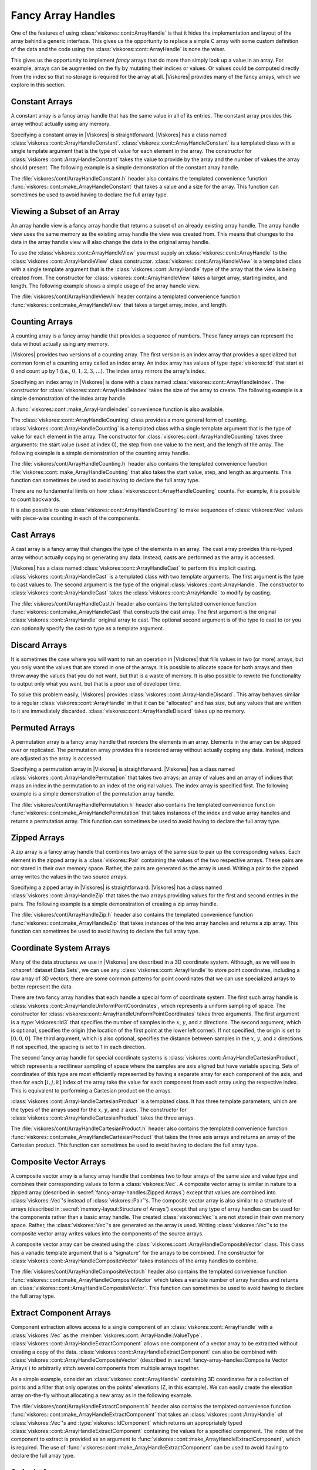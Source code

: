 ==============================
Fancy Array Handles
==============================

.. todo:: Document :class:`viskores::cont::ArrayHandleMultiplexer`.

.. index::
   double: array handle; fancy

One of the features of using :class:`viskores::cont::ArrayHandle` is that it hides the implementation and layout of the array behind a generic interface.
This gives us the opportunity to replace a simple C array with some custom definition of the data and the code using the :class:`viskores::cont::ArrayHandle` is none the wiser.

This gives us the opportunity to implement *fancy* arrays that do more than simply look up a value in an array.
For example, arrays can be augmented on the fly by mutating their indices or values.
Or values could be computed directly from the index so that no storage is required for the array at all.
|Viskores| provides many of the fancy arrays, which we explore in this section.

.. didyouknow::
   One of the advantages of |Viskores|'s implementation of fancy arrays is that they can define whole arrays without actually storing and values.
   For example, :class:`viskores::cont::ArrayHandleConstant`, :class:`viskores::cont::ArrayHandleIndex`, and :class:`viskores::cont::ArrayHandleCounting` do not store data in any array in memory.
   Rather, they construct the value for an index at runtime.
   Likewise, arrays like :class:`viskores::cont::ArrayHandlePermutation` construct new arrays from the values of other arrays without having to create a copy of the data.

.. didyouknow::
   This chapter documents several array handle types that modify other array handles.
   :chapref:`memory-layout:Memory Layout of Array Handles` has several similar examples of modifying basic arrays to represent data in different layouts.
   The difference is that the fancy array handles in this chapter decorate other array handles of any type whereas those in :numref:`Chapter {number} <memory-layout:Memory Layout of Array Handles>` only decorate basic array handles.
   If you do not find the fancy array handle you are looking for here, you might try that chapter.


------------------------------
Constant Arrays
------------------------------

.. index::
   single: array handle; constant
   single: constant array handle

A constant array is a fancy array handle that has the same value in all of its entries.
The constant array provides this array without actually using any memory.

Specifying a constant array in |Viskores| is straightforward.
|Viskores| has a class named :class:`viskores::cont::ArrayHandleConstant`.
:class:`viskores::cont::ArrayHandleConstant` is a templated class with a single template argument that is the type of value for each element in the array.
The constructor for :class:`viskores::cont::ArrayHandleConstant` takes the value to provide by the array and the number of values the array should present.
The following example is a simple demonstration of the constant array handle.

.. doxygenclass:: viskores::cont::ArrayHandleConstant
   :members:

.. load-example:: ArrayHandleConstant
   :file: GuideExampleArrayHandleConstant.cxx
   :caption: Using :class:`viskores::cont::ArrayHandleConstant`.

The :file:`viskores/cont/ArrayHandleConstant.h` header also contains the templated convenience function :func:`viskores::cont::make_ArrayHandleConstant` that takes a value and a size for the array.
This function can sometimes be used to avoid having to declare the full array type.

.. doxygenfunction:: viskores::cont::make_ArrayHandleConstant

.. load-example:: MakeArrayHandleConstant
   :file: GuideExampleArrayHandleConstant.cxx
   :caption: Using :func:`viskores::cont::make_ArrayHandleConstant`.


------------------------------
Viewing a Subset of an Array
------------------------------

.. index::
   single: array handle; view
   single: view array handle

An array handle view is a fancy array handle that returns a subset of an already existing array handle.
The array handle view uses the same memory as the existing array handle the view was created from.
This means that changes to the data in the array handle view will also change the data in the original array handle.

.. doxygenclass:: viskores::cont::ArrayHandleView
   :members:

To use the :class:`viskores::cont::ArrayHandleView` you must supply an :class:`viskores::cont::ArrayHandle` to the :class:`viskores::cont::ArrayHandleView` class constructor.
:class:`viskores::cont::ArrayHandleView` is a templated class with a single template argument that is the :class:`viskores::cont::ArrayHandle` type of the array that the view is being created from.
The constructor for :class:`viskores::cont::ArrayHandleView` takes a target array, starting index, and length.
The following example shows a simple usage of the array handle view.

.. load-example:: ArrayHandleView
   :file: GuideExampleArrayHandleView.cxx
   :caption: Using :class:`viskores::cont::ArrayHandleView`.

The :file:`viskores/cont/ArrayHandleView.h` header contains a templated convenience function :func:`viskores::cont::make_ArrayHandleView` that takes a target array, index, and length.

.. doxygenfunction:: viskores::cont::make_ArrayHandleView

.. load-example:: MakeArrayHandleView
   :file: GuideExampleArrayHandleView.cxx
   :caption: Using :func:`viskores::cont::make_ArrayHandleView`.


------------------------------
Counting Arrays
------------------------------

.. index::
   single: array handle; counting
   single: counting array handle
   single: array handle; index
   single: index array handle

A counting array is a fancy array handle that provides a sequence of numbers.
These fancy arrays can represent the data without actually using any memory.

|Viskores| provides two versions of a counting array.
The first version is an index array that provides a specialized but common form of a counting array called an index array.
An index array has values of type :type:`viskores::Id` that start at 0 and count up by 1 (i.e., :math:`0, 1, 2, 3,\ldots`).
The index array mirrors the array's index.

.. doxygenclass:: viskores::cont::ArrayHandleIndex
   :members:

Specifying an index array in |Viskores| is done with a class named :class:`viskores::cont::ArrayHandleIndex`.
The constructor for :class:`viskores::cont::ArrayHandleIndex` takes the size of the array to create.
The following example is a simple demonstration of the index array handle.

.. load-example:: ArrayHandleIndex
   :file: GuideExampleArrayHandleCounting.cxx
   :caption: Using :class:`viskores::cont::ArrayHandleIndex`.

A :func:`viskores::cont::make_ArrayHandleIndex` convenience function is also available.

.. doxygenfunction:: viskores::cont::make_ArrayHandleIndex

The :class:`viskores::cont::ArrayHandleCounting` class provides a more general form of counting.
:class:`viskores::cont::ArrayHandleCounting` is a templated class with a single template argument that is the type of value for each element in the array.
The constructor for :class:`viskores::cont::ArrayHandleCounting` takes three arguments: the start value (used at index 0), the step from one value to the next, and the length of the array.
The following example is a simple demonstration of the counting array handle.

.. doxygenclass:: viskores::cont::ArrayHandleCounting
   :members:

.. load-example:: ArrayHandleCountingBasic
   :file: GuideExampleArrayHandleCounting.cxx
   :caption: Using :class:`viskores::cont::ArrayHandleCounting`.

.. didyouknow::
   In addition to being simpler to declare, :class:`viskores::cont::ArrayHandleIndex` is slightly faster than :class:`viskores::cont::ArrayHandleCounting`.
   Thus, when applicable, you should prefer using :class:`viskores::cont::ArrayHandleIndex`.

The :file:`viskores/cont/ArrayHandleCounting.h` header also contains the templated convenience function :file:`viskores::cont::make_ArrayHandleCounting` that also takes the start value, step, and length as arguments.
This function can sometimes be used to avoid having to declare the full array type.

.. doxygenfunction:: viskores::cont::make_ArrayHandleCounting

.. load-example:: MakeArrayHandleCountingBasic
   :file: GuideExampleArrayHandleCounting.cxx
   :caption: Using :file:`viskores::cont::make_ArrayHandleCounting`.

There are no fundamental limits on how :class:`viskores::cont::ArrayHandleCounting` counts.
For example, it is possible to count backwards.

.. load-example:: ArrayHandleCountingBackward
   :file: GuideExampleArrayHandleCounting.cxx
   :caption: Counting backwards with :class:`viskores::cont::ArrayHandleCounting`.

It is also possible to use :class:`viskores::cont::ArrayHandleCounting` to make sequences of :class:`viskores::Vec` values with piece-wise counting in each of the components.

.. load-example:: ArrayHandleCountingVec
   :file: GuideExampleArrayHandleCounting.cxx
   :caption: Using :class:`viskores::cont::ArrayHandleCounting` with :class:`viskores::Vec` objects.


------------------------------
Cast Arrays
------------------------------

.. index::
   single: array handle; cast
   single: cast array handle

A cast array is a fancy array that changes the type of the elements in an array.
The cast array provides this re-typed array without actually copying or generating any data.
Instead, casts are performed as the array is accessed.

|Viskores| has a class named :class:`viskores::cont::ArrayHandleCast` to perform this implicit casting.
:class:`viskores::cont::ArrayHandleCast` is a templated class with two template arguments.
The first argument is the type to cast values to.
The second argument is the type of the original :class:`viskores::cont::ArrayHandle`.
The constructor to :class:`viskores::cont::ArrayHandleCast` takes the :class:`viskores::cont::ArrayHandle` to modify by casting.

.. doxygenclass:: viskores::cont::ArrayHandleCast
   :members:

.. load-example:: ArrayHandleCast
   :file: GuideExampleArrayHandleCast.cxx
   :caption: Using :class:`viskores::cont::ArrayHandleCast`.

The :file:`viskores/cont/ArrayHandleCast.h` header also contains the templated convenience function :func:`viskores::cont::make_ArrayHandleCast` that constructs the cast array.
The first argument is the original :class:`viskores::cont::ArrayHandle` original array to cast.
The optional second argument is of the type to cast to (or you can optionally specify the cast-to type as a template argument.

.. doxygenfunction:: viskores::cont::make_ArrayHandleCast

.. load-example:: MakeArrayHandleCast
   :file: GuideExampleArrayHandleCast.cxx
   :caption: Using :func:`viskores::cont::make_ArrayHandleCast`.


------------------------------
Discard Arrays
------------------------------

.. index::
   single: array handle; discard
   single discard array handle

It is sometimes the case where you will want to run an operation in |Viskores| that fills values in two (or more) arrays, but you only want the values that are stored in one of the arrays.
It is possible to allocate space for both arrays and then throw away the values that you do not want, but that is a waste of memory.
It is also possible to rewrite the functionality to output only what you want, but that is a poor use of developer time.

To solve this problem easily, |Viskores| provides :class:`viskores::cont::ArrayHandleDiscard`.
This array behaves similar to a regular :class:`viskores::cont::ArrayHandle` in that it can be "allocated" and has size, but any values that are written to it are immediately discarded.
:class:`viskores::cont::ArrayHandleDiscard` takes up no memory.

.. doxygenclass:: viskores::cont::ArrayHandleDiscard
   :members:

.. load-example:: ArrayHandleDiscard
   :file: GuideExampleArrayHandleDiscard.cxx
   :caption: Using :class:`viskores::cont::ArrayHandleDiscard`.}


------------------------------
Permuted Arrays
------------------------------

.. index::
   single: array handle; permutation
   single: permutation array handle

A permutation array is a fancy array handle that reorders the elements in an array.
Elements in the array can be skipped over or replicated.
The permutation array provides this reordered array without actually coping any data.
Instead, indices are adjusted as the array is accessed.

Specifying a permutation array in |Viskores| is straightforward.
|Viskores| has a class named :class:`viskores::cont::ArrayHandlePermutation` that takes two arrays: an array of values and an array of indices that maps an index in the permutation to an index of the original values.
The index array is specified first.
The following example is a simple demonstration of the permutation array handle.

.. doxygenclass:: viskores::cont::ArrayHandlePermutation
   :members:

.. load-example:: ArrayHandlePermutation
   :file: GuideExampleArrayHandlePermutation.cxx
   :caption: Using :class:`viskores::cont::ArrayHandlePermutation`.

The :file:`viskores/cont/ArrayHandlePermutation.h` header also contains the templated convenience function :func:`viskores::cont::make_ArrayHandlePermutation` that takes instances of the index and value array handles and returns a permutation array.
This function can sometimes be used to avoid having to declare the full array type.

.. doxygenfunction:: viskores::cont::make_ArrayHandlePermutation

.. load-example:: MakeArrayHandlePermutation
   :file: GuideExampleArrayHandlePermutation.cxx
   :caption: Using :func:`viskores::cont::make_ArrayHandlePermutation`.

.. commonerrors::
   When using an :class:`viskores::cont::ArrayHandlePermutation`, take care that all the provided indices in the index array point to valid locations in the values array.
   Bad indices can cause reading from or writing to invalid memory locations, which can be difficult to debug.
   Also, be wary about having duplicate indices, which means that multiple array entries point to the same memory location.
   This will work fine when using the array as input, but will cause a dangerous race condition if used as an output.

.. didyouknow::
   You can write to a :class:`viskores::cont::ArrayHandlePermutation` by, for example, using it as an output array.
   Writes to the :class:`viskores::cont::ArrayHandlePermutation` will go to the respective location in the source array.
   However, :class:`viskores::cont::ArrayHandlePermutation` cannot be resized.


------------------------------
Zipped Arrays
------------------------------

.. index::
   single: array handle; zipped
   single: zipped array handle

A zip array is a fancy array handle that combines two arrays of the same size to pair up the corresponding values.
Each element in the zipped array is a :class:`viskores::Pair` containing the values of the two respective arrays.
These pairs are not stored in their own memory space.
Rather, the pairs are generated as the array is used.
Writing a pair to the zipped array writes the values in the two source arrays.

Specifying a zipped array in |Viskores| is straightforward.
|Viskores| has a class named :class:`viskores::cont::ArrayHandleZip` that takes the two arrays providing values for the first and second entries in the pairs.
The following example is a simple demonstration of creating a zip array handle.

.. doxygenclass:: viskores::cont::ArrayHandleZip
   :members:

.. load-example:: ArrayHandleZip
   :file: GuideExampleArrayHandleZip.cxx
   :caption: Using :class:`viskores::cont::ArrayHandleZip`.

The :file:`viskores/cont/ArrayHandleZip.h` header also contains the templated convenience function :func:`viskores::cont::make_ArrayHandleZip` that takes instances of the two array handles and returns a zip array.
This function can sometimes be used to avoid having to declare the full array type.

.. doxygenfunction:: viskores::cont::make_ArrayHandleZip

.. load-example:: MakeArrayHandleZip
   :file: GuideExampleArrayHandleZip.cxx
   :caption: Using :func:`viskores::cont::make_ArrayHandleZip`.


------------------------------
Coordinate System Arrays
------------------------------

Many of the data structures we use in |Viskores| are described in a 3D coordinate system.
Although, as we will see in :chapref:`dataset:Data Sets`, we can use any :class:`viskores::cont::ArrayHandle` to store point coordinates, including a raw array of 3D vectors, there are some common patterns for point coordinates that we can use specialized arrays to better represent the data.

.. index::
   double: array handle; uniform point coordinates

There are two fancy array handles that each handle a special form of coordinate system.
The first such array handle is :class:`viskores::cont::ArrayHandleUniformPointCoordinates`, which represents a uniform sampling of space.
The constructor for :class:`viskores::cont::ArrayHandleUniformPointCoordinates` takes three arguments.
The first argument is a :type:`viskores::Id3` that specifies the number of samples in the :math:`x`, :math:`y`, and :math:`z` directions.
The second argument, which is optional, specifies the origin (the location of the first point at the lower left corner).
If not specified, the origin is set to :math:`[0,0,0]`.
The third argument, which is also optional, specifies the distance between samples in the :math:`x`, :math:`y`, and :math:`z` directions.
If not specified, the spacing is set to 1 in each direction.

.. doxygenclass:: viskores::cont::ArrayHandleUniformPointCoordinates
   :members:

.. load-example:: ArrayHandleUniformPointCoordinates
   :file: GuideExampleArrayHandleCoordinateSystems.cxx
   :caption: Using :class:`viskores::cont::ArrayHandleUniformPointCoordinates`.

.. index::
   double: array handle; Cartesian product
   double: array handle; rectilinear point coordinates

The second fancy array handle for special coordinate systems is :class:`viskores::cont::ArrayHandleCartesianProduct`, which represents a rectilinear sampling of space where the samples are axis aligned but have variable spacing.
Sets of coordinates of this type are most efficiently represented by having a separate array for each component of the axis, and then for each :math:`[i,j,k]` index of the array take the value for each component from each array using the respective index.
This is equivalent to performing a Cartesian product on the arrays.

.. doxygenclass:: viskores::cont::ArrayHandleCartesianProduct
   :members:

:class:`viskores::cont::ArrayHandleCartesianProduct` is a templated class.
It has three template parameters, which are the types of the arrays used for the :math:`x`, :math:`y`, and :math:`z` axes.
The constructor for :class:`viskores::cont::ArrayHandleCartesianProduct` takes the three arrays.

.. load-example:: ArrayHandleCartesianProduct
   :file: GuideExampleArrayHandleCoordinateSystems.cxx
   :caption: Using a :class:`viskores::cont::ArrayHandleCartesianProduct`.

The :file:`viskores/cont/ArrayHandleCartesianProduct.h` header also contains the templated convenience function :func:`viskores::cont::make_ArrayHandleCartesianProduct` that takes the three axis arrays and returns an array of the Cartesian product.
This function can sometimes be used to avoid having to declare the full array type.

.. doxygenfunction:: viskores::cont::make_ArrayHandleCartesianProduct

.. load-example:: MakeArrayHandleCartesianProduct
   :file: GuideExampleArrayHandleCoordinateSystems.cxx
   :caption: Using :func:`viskores::cont::make_ArrayHandleCartesianProduct`.

.. didyouknow::
   These specialized arrays for coordinate systems greatly reduce the code duplication in |Viskores|.
   Most scientific visualization systems need separate implementations of algorithms for uniform, rectilinear, and unstructured grids.
   But in |Viskores| an algorithm can be written once and then applied to all these different grid structures by using these specialized array handles and letting the compiler's templates optimize the code.

.. didyouknow::
   The special array handles in this section are designed to represent point coordinates in particular, common configurations.
   However, the array for a :class:`viskores::cont::CoordinateSystem` does not have to be one of these arrays.
   For example, it is common to use a :class:`viskores::cont::ArrayHandleBasic` to represent points in general position.


------------------------------
Composite Vector Arrays
------------------------------

.. index::
   double: array handle; composite vector

A composite vector array is a fancy array handle that combines two to four arrays of the same size and value type and combines their corresponding values to form a :class:`viskores::Vec`.
A composite vector array is similar in nature to a zipped array (described in :secref:`fancy-array-handles:Zipped Arrays`) except that values are combined into :class:`viskores::Vec`'s instead of :class:`viskores::Pair`'s.
The composite vector array is also similar to a structure of arrays (described in :secref:`memory-layout:Structure of Arrays`) except that any type of array handles can be used for the components rather than a basic array handle.
The created :class:`viskores::Vec`'s are not stored in their own memory space.
Rather, the :class:`viskores::Vec`'s are generated as the array is used.
Writing :class:`viskores::Vec`'s to the composite vector array writes values into the components of the source arrays.

A composite vector array can be created using the :class:`viskores::cont::ArrayHandleCompositeVector` class.
This class has a variadic template argument that is a "signature" for the arrays to be combined.
The constructor for :class:`viskores::cont::ArrayHandleCompositeVector` takes instances of the array handles to combine.

.. doxygenclass:: viskores::cont::ArrayHandleCompositeVector
   :members:

.. load-example:: ArrayHandleCompositeVectorBasic
   :file: GuideExampleArrayHandleCompositeVector.cxx
   :caption: Using :class:`viskores::cont::ArrayHandleCompositeVector`.

The :file:`viskores/cont/ArrayHandleCompositeVector.h` header also contains the templated convenience function :func:`viskores::cont::make_ArrayHandleCompositeVector` which takes a variable number of array handles and returns an :class:`viskores::cont::ArrayHandleCompositeVector`.
This function can sometimes be used to avoid having to declare the full array type.

.. doxygenfunction:: viskores::cont::make_ArrayHandleCompositeVector

.. load-example:: MakeArrayHandleCompositeVector
   :file: GuideExampleArrayHandleCompositeVector.cxx
   :caption: Using :func:`viskores::cont::make_ArrayHandleCompositeVector`.


------------------------------
Extract Component Arrays
------------------------------

.. index::
   double: array handle; extract component

Component extraction allows access to a single component of an :class:`viskores::cont::ArrayHandle` with a :class:`viskores::Vec` as the :member:`viskores::cont::ArrayHandle::ValueType`.
:class:`viskores::cont::ArrayHandleExtractComponent` allows one component of a vector array to be extracted without creating a copy of the data.
:class:`viskores::cont::ArrayHandleExtractComponent` can also be combined with :class:`viskores::cont::ArrayHandleCompositeVector` (described in :secref:`fancy-array-handles:Composite Vector Arrays`) to arbitrarily stitch several components from multiple arrays together.

.. doxygenclass:: viskores::cont::ArrayHandleExtractComponent
   :members:

As a simple example, consider an :class:`viskores::cont::ArrayHandle` containing 3D coordinates for a collection of points and a filter that only operates on the points' elevations (Z, in this example).
We can easily create the elevation array on-the-fly without allocating a new array as in the following example.

.. load-example:: ArrayHandleExtractComponent
   :file: GuideExampleArrayHandleExtractComponent.cxx
   :caption: Extracting components of :class:`viskores::Vec`'s in an array with :class:`viskores::cont::ArrayHandleExtractComponent`.

The :file:`viskores/cont/ArrayHandleExtractComponent.h` header also contains the templated convenience function :func:`viskores::cont::make_ArrayHandleExtractComponent` that takes an :class:`viskores::cont::ArrayHandle` of :class:`viskores::Vec`'s and :type:`viskores::IdComponent` which returns an appropriately typed :class:`viskores::cont::ArrayHandleExtractComponent` containing the values for a specified component.
The index of the component to extract is provided as an argument to :func:`viskores::cont::make_ArrayHandleExtractComponent`, which is required.
The use of :func:`viskores::cont::make_ArrayHandleExtractComponent` can be used to avoid having to declare the full array type.

.. doxygenfunction:: viskores::cont::make_ArrayHandleExtractComponent

.. load-example:: MakeArrayHandleExtractComponent
   :file: GuideExampleArrayHandleExtractComponent.cxx
   :caption: Using :func:`viskores::cont::make_ArrayHandleExtractComponent`.

.. didyouknow::
   An alternate way to extract a component from a :class:`viskores::cont::ArrayHandle` is to use the :func:`viskores::cont::ArrayExtractComponent` function.
   Rather than wrap a :class:`viskores::cont::ArrayHandleExtractComponent` around the target array, it converts the array into a :class:`viskores::cont::ArrayHandleStride`, as described in :secref:`memory-layout:Strided Arrays`.
   This can be advantageous when trying to unify the storage type of different array types, but can work poorly for some array types.


------------------------------
Swizzle Arrays
------------------------------

.. index::
   double: array handle; swizzle

It is often useful to reorder or remove specific components from an :class:`viskores::cont::ArrayHandle` with a :class:`viskores::Vec` :member:`viskores::cont::ArrayHandle::ValueType`.
:class:`viskores::cont::ArrayHandleSwizzle` provides an easy way to accomplish this.

The constructor of :class:`viskores::cont::ArrayHandleSwizzle` specifies a "component map," which defines the swizzle operation.
This map consists of the components from the input :class:`viskores::cont::ArrayHandle`, which will be exposed in the :class:`viskores::cont::ArrayHandleSwizzle`.
For instance, constructing ``viskores::cont::ArrayHandleSwizzle<Some3DArrayType, 3>`` with ``viskores::IdComponent3(0, 2, 1)`` as the second constructor argument will allow access to a 3D array, but with the Y and Z components exchanged.
This rearrangement does not create a copy, and occurs on-the-fly as data are accessed through the :class:`viskores::cont::ArrayHandleSwizzle`'s portal.
This fancy array handle can also be used to eliminate unnecessary components from an :class:`viskores::cont::ArrayHandle`'s data, as shown below.

.. doxygenclass:: viskores::cont::ArrayHandleSwizzle
   :members:

.. load-example:: ArrayHandleSwizzle
   :file: GuideExampleArrayHandleSwizzle.cxx
   :caption: Swizzling components of :class:`viskores::Vec`'s in an array with :class:`viskores::cont::ArrayHandleSwizzle`.

The :file:`viskores/cont/ArrayHandleSwizzle.h` header also contains the templated convenience function :func:`viskores::cont::make_ArrayHandleSwizzle` that takes an :class:`viskores::cont::ArrayHandle` of :class:`viskores::Vec`'s and returns an appropriately typed :class:`viskores::cont::ArrayHandleSwizzle` containing swizzled vectors.
The use of :func:`viskores::cont::make_ArrayHandleSwizzle` can be used to avoid having to declare the full array type.

.. doxygenfunction:: viskores::cont::make_ArrayHandleSwizzle(const ArrayHandleType&, const viskores::Vec<viskores::IdComponent, OutSize>&)
.. doxygenfunction:: viskores::cont::make_ArrayHandleSwizzle(const ArrayHandleType&, viskores::IdComponent, SwizzleIndexTypes...)

.. load-example:: MakeArrayHandleSwizzle
   :file: GuideExampleArrayHandleSwizzle.cxx
   :caption: Using :func:`viskores::cont::make_ArrayHandleSwizzle`.


------------------------------
Grouped Vector Arrays
------------------------------

.. index::
   double: array handle; group vector

A grouped vector array is a fancy array handle that groups consecutive values of an array together to form a :class:`viskores::Vec`.
The source array must be of a length that is divisible by the requested :class:`viskores::Vec` size.
The created :class:`viskores::Vec`'s are not stored in their own memory space.
Rather, the :class:`viskores::Vec`'s are generated as the array is used.
Writing :class:`viskores::Vec`'s to the grouped vector array writes values into the the source array.

A grouped vector array is created using the :class:`viskores::cont::ArrayHandleGroupVec` class.
This templated class has two template arguments.
The first argument is the type of array being grouped and the second argument is an integer specifying the size of the :class:`viskores::Vec`'s to create (the number of values to group together).

.. doxygenclass:: viskores::cont::ArrayHandleGroupVec
   :members:

.. load-example:: ArrayHandleGroupVecBasic
   :file: GuideExampleArrayHandleGroupVec.cxx
   :caption: Using :class:`viskores::cont::ArrayHandleGroupVec`.

The :file:`viskores/cont/ArrayHandleGroupVec.h` header also contains the templated convenience function :func:`viskores::cont::make_ArrayHandleGroupVec` that takes an instance of the array to group into :class:`viskores::Vec`'s.
You must specify the size of the :class:`viskores::Vec`'s as a template parameter when using :func:`viskores::cont::make_ArrayHandleGroupVec`.

.. doxygenfunction:: viskores::cont::make_ArrayHandleGroupVec

.. load-example:: MakeArrayHandleGroupVec
   :file: GuideExampleArrayHandleGroupVec.cxx
   :caption: Using :func:`viskores::cont::make_ArrayHandleGroupVec`.

.. didyouknow::
   :class:`viskores::cont::ArrayHandleGroupVec` requires you to specify the number of components at compile time.
   For a similar functionality, consider using :class:`viskores::cont::ArrayHandleRuntimeVec`, described in :secref:`memory-layout:Runtime Vec Arrays`.
   This allows the runtime selection of :class:`viskores::Vec` sizes and can be applied to existing basic arrays, but is limited in other ways.

:class:`viskores::cont::ArrayHandleGroupVec` is handy when you need to build an array of vectors that are all of the same length, but what about when you need an array of vectors of different lengths?
One common use case for this is if you are defining a collection of polygons of different sizes (triangles, quadrilaterals, pentagons, and so on).
We would like to define an array such that the data for each polygon were stored in its own :class:`viskores::Vec` (or, rather, |Veclike|) object.
:class:`viskores::cont::ArrayHandleGroupVecVariable` does just that.

:class:`viskores::cont::ArrayHandleGroupVecVariable` takes two arrays. The first array, identified as the "source" array, is a flat representation of the values (much like the array used with :class:`viskores::cont::ArrayHandleGroupVec`).
The second array, identified as the "offsets" array, provides for each vector the index into the source array where the start of the vector is.
The offsets array must be monotonically increasing.
The size of the offsets array is one greater than the number of vectors in the resulting array.
The first offset is always 0 and the last offset is always the size of the input source array.
The first and second template parameters to :class:`viskores::cont::ArrayHandleGroupVecVariable` are the types for the source and offset arrays, respectively.

.. doxygenclass:: viskores::cont::ArrayHandleGroupVecVariable
   :members:

It is often the case that you will start with a group of vector lengths rather than offsets into the source array.
If this is the case, then the :func:`viskores::cont::ConvertNumComponentsToOffsets` helper function can convert an array of vector lengths to an array of offsets.
The first argument to this function is always the array of vector lengths.
The second argument, which is optional, is a reference to a :class:`viskores::cont::ArrayHandle` into which the offsets should be stored.
If this offset array is not specified, an :class:`viskores::cont::ArrayHandle` will be returned from the function instead.
The third argument, which is also optional, is a reference to a :type:`viskores::Id` into which the expected size of the source array is put.
Having the size of the source array is often helpful, as it can be used to allocate data for the source array or check the source array's size.
It is also OK to give the expected size reference but not the offset array reference.

.. doxygenfunction:: viskores::cont::ConvertNumComponentsToOffsets(const viskores::cont::UnknownArrayHandle&, viskores::cont::ArrayHandle<viskores::Id>&, viskores::Id&, viskores::cont::DeviceAdapterId)

.. load-example:: ArrayHandleGroupVecVariable
   :file: GuideExampleArrayHandleGroupVec.cxx
   :caption: Using :class:`viskores::cont::ArrayHandleGroupVecVariable`.

The :file:`viskores/cont/ArrayHandleGroupVecVariable.h` header also contains the templated convenience function :func:`viskores::cont::make_ArrayHandleGroupVecVariable` that takes an instance of the source array to group into |Veclike| objects and the offset array.

.. doxygenfunction:: viskores::cont::make_ArrayHandleGroupVecVariable

.. load-example:: MakeArrayHandleGroupVecVariable
   :file: GuideExampleArrayHandleGroupVec.cxx
   :caption: Using :func:`viskores::cont::make_ArrayHandleGroupVecVariable`.

.. didyouknow::
   You can write to :class:`viskores::cont::ArrayHandleGroupVec` and :class:`viskores::cont::ArrayHandleGroupVecVariable` by, for example, using it as an output array.
   Writes to these arrays will go to the respective location in the source array.
   :class:`viskores::cont::ArrayHandleGroupVec` can also be allocated and resized (which in turn causes the source array to be allocated).
   However, :class:`viskores::cont::ArrayHandleGroupVecVariable` cannot be resized and the source array must be pre-allocated.
   You can use the source array size value returned from :func:`viskores::cont::ConvertNumComponentsToOffsets` to allocate source arrays.

.. commonerrors::
   Keep in mind that the values stored in a :class:`viskores::cont::ArrayHandleGroupVecVariable` are not actually :class:`viskores::Vec` objects.
   Rather, they are "|Veclike|" objects, which has some subtle but important ramifications.
   First, the type will not match the :class:`viskores::Vec` template, and there is no automatic conversion to :class:`viskores::Vec` objects.
   Thus, many functions that accept :class:`viskores::Vec` objects as parameters will not accept the |Veclike| object.
   Second, the size of |Veclike| objects are not known until runtime.
   See :secref:`base-types:Vector Types` and :secref:`advanced-types:Vector Traits` for more information on the difference between :class:`viskores::Vec` and |Veclike| objects.


------------------------------
Random Arrays
------------------------------

.. index::
   double: array handle; random

The basis of generating random numbers in |Viskores| is built on the :class:`viskores::cont::ArrayHandleRandomUniformBits`.
An uniform random bits array is a fancy array handle that generates pseudo random bits as :type:`viskores::Unit64` in its entries.
The uniform random bits array provides this array without actually using any memory.

.. doxygenclass:: viskores::cont::ArrayHandleRandomUniformBits
   :members:

The constructor for :class:`viskores::cont::ArrayHandleRandomUniformBits` takes two arguments: the first argument is the length of the array handle, the second is a seed of type ``viskores::Vec<Uint32, 1>``.
If the seed is not specified, the C++11 ``std::random_device`` is used as default.

.. load-example:: ArrayHandleRandomUniformBits
   :file: GuideExampleArrayHandleRandom.cxx
   :caption: Using :class:`viskores::cont::ArrayHandleRandomUniformBits`.

:class:`viskores::cont::ArrayHandleRandomUniformBits` is functional, in the sense that once an instance of :class:`viskores::cont::ArrayHandleRandomUniformBits` is created, its content does not change and always returns the same :type:`viskores::UInt64` value given the same index.

.. load-example:: ArrayHandleRandomUniformBitsFunctional
   :file: GuideExampleArrayHandleRandom.cxx
   :caption: :class:`viskores::cont::ArrayHandleRandomUniformBits` is functional.

To generate a new set of random bits, we need to create another instance of :class:`viskores::cont::ArrayHandleRandomUniformBits` with a different seed, we can either let ``std::random_device`` provide a unique seed or use some unique identifier such as iteration number as the seed.

.. load-example:: ArrayHandleRandomUniformBitsIteration
   :file: GuideExampleArrayHandleRandom.cxx
   :caption: Independent :class:`viskores::cont::ArrayHandleRandomUniformBits`.

The random bits provided by :class:`viskores::cont::ArrayHandleRandomUniformBits` can be manipulated to provide random numbers with specific distributions.
|Viskores| provides some specialized classes that implement common distributions.

The :class:`viskores::cont::ArrayHandleRandomUniformReal` class generates an array of numbers sampled from a real uniform distribution in the range :math:`[0, 1)`.

.. doxygenclass:: viskores::cont::ArrayHandleRandomUniformReal
   :members:

.. load-example:: ArrayHandleRandomUniformReal
   :file: GuideExampleArrayHandleRandom.cxx
   :caption: Generating a random cloud of point coordinates in the box bounded by [0, 1].

The :class:`viskores::cont::ArrayHandleRandomStandardNormal` class generates an array of numbers sampled from a standard normal distribution.
This provides a set of points centered at 0 and with probability exponentially diminishing away from 0 in both the positive and negative directions.

.. doxygenclass:: viskores::cont::ArrayHandleRandomStandardNormal
   :members:

.. load-example:: ArrayHandleRandomStandardNormal
   :file: GuideExampleArrayHandleRandom.cxx
   :caption: Generating a random cloud of point coordinates in a Gaussian distribution centered at the origin.

.. didyouknow::
   The distributions of the provided random array handles can manipulated by shifting and scaling the values they provide.
   This will keep the general distribution shape but change the range.
   This manipulation can happen in a worklet from the values returned from the arrays or they can be generated automatically by wrapping the random arrays in a :class:`viskores::cont::ArrayHandleTransform`.

.. todo:: Add a reference to the section describing :class:`viskores::cont::ArrayHandleTransform`.
